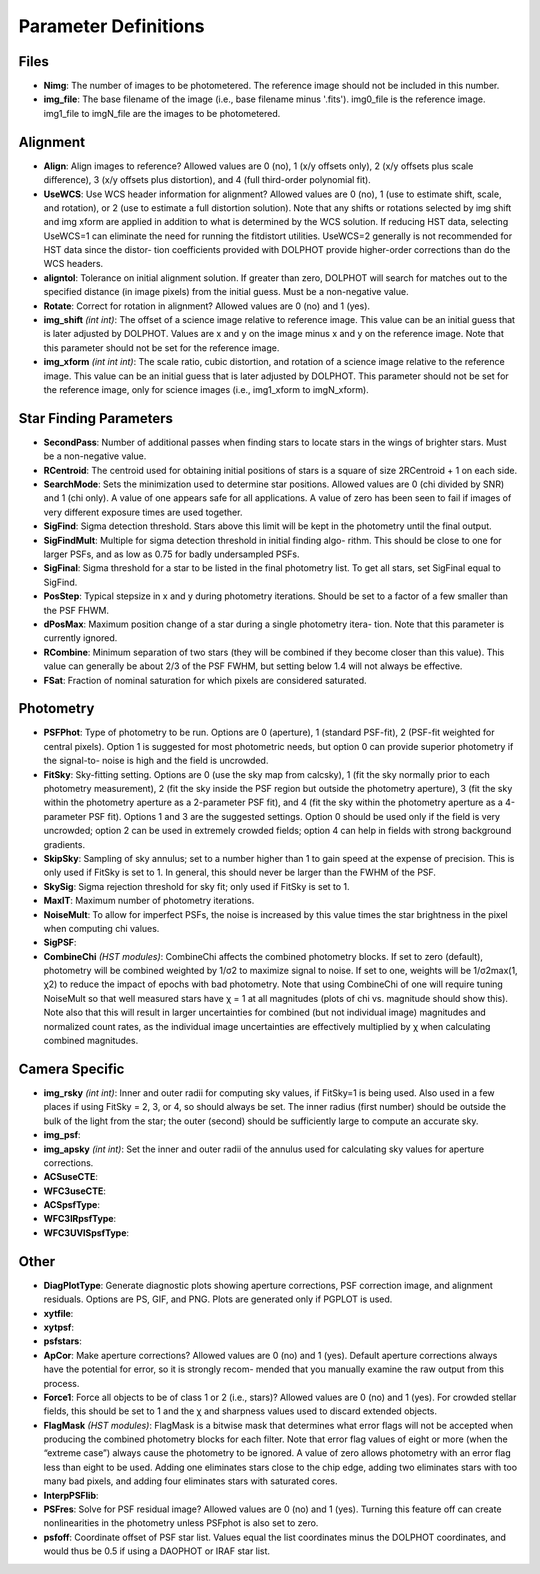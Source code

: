 Parameter Definitions
=========

Files
----------

* **Nimg**: The number of images to be photometered.  The reference image should not be included in this number.
* **img_file**:  The base filename of the image (i.e., base filename minus '.fits').  img0_file is the reference image. img1_file to imgN_file are the images to be photometered.

Alignment
---------

* **Align**: Align images to reference? Allowed values are 0 (no), 1 (x/y offsets only), 2 (x/y offsets plus scale difference), 3 (x/y offsets plus distortion), and 4 (full third-order polynomial fit).
* **UseWCS**: Use WCS header information for alignment? Allowed values are 0 (no), 1 (use to estimate shift, scale, and rotation), or 2 (use to estimate a full distortion solution). Note that any shifts or rotations selected by img shift and img xform are applied in addition to what is determined by the WCS solution. If reducing HST data, selecting UseWCS=1 can eliminate the need for running the fitdistort utilities. UseWCS=2 generally is not recommended for HST data since the distor- tion coefficients provided with DOLPHOT provide higher-order corrections than do the WCS headers.
* **aligntol**: Tolerance on initial alignment solution. If greater than zero, DOLPHOT will search for matches out to the specified distance (in image pixels) from the initial guess. Must be a non-negative value.
* **Rotate**: Correct for rotation in alignment? Allowed values are 0 (no) and 1 (yes).
* **img_shift** *(int int)*: The offset of a science image relative to reference image. This value can be an initial guess that is later adjusted by DOLPHOT. Values are x and y on the image minus x and y on the reference image. Note that this parameter should not be set for the reference image.
* **img_xform** *(int int int)*: The scale ratio, cubic distortion, and rotation of a science image relative to the reference image. This value can be an initial guess that is later adjusted by DOLPHOT. This parameter should not be set for the reference image, only for science images (i.e., img1_xform to imgN_xform).


Star Finding Parameters
----------

* **SecondPass**: Number of additional passes when finding stars to locate stars in the wings of brighter stars. Must be a non-negative value.
* **RCentroid**: The centroid used for obtaining initial positions of stars is a square of size 2RCentroid + 1 on each side.
* **SearchMode**: Sets the minimization used to determine star positions. Allowed values are 0 (chi divided by SNR) and 1 (chi only). A value of one appears safe for all applications. A value of zero has been seen to fail if images of very different exposure times are used together.
* **SigFind**: Sigma detection threshold. Stars above this limit will be kept in the photometry until the final output.
* **SigFindMult**: Multiple for sigma detection threshold in initial finding algo- rithm. This should be close to one for larger PSFs, and as low as 0.75 for badly undersampled PSFs.
* **SigFinal**: Sigma threshold for a star to be listed in the final photometry list. To get all stars, set SigFinal equal to SigFind.
* **PosStep**: Typical stepsize in x and y during photometry iterations. Should be set to a factor of a few smaller than the PSF FHWM.
* **dPosMax**: Maximum position change of a star during a single photometry itera- tion. Note that this parameter is currently ignored.
* **RCombine**: Minimum separation of two stars (they will be combined if they become closer than this value). This value can generally be about 2/3 of the PSF FWHM, but setting below 1.4 will not always be effective.
* **FSat**: Fraction of nominal saturation for which pixels are considered saturated.

Photometry
---------

* **PSFPhot**: Type of photometry to be run. Options are 0 (aperture), 1 (standard PSF-fit), 2 (PSF-fit weighted for central pixels). Option 1 is suggested for most photometric needs, but option 0 can provide superior photometry if the signal-to- noise is high and the field is uncrowded.
* **FitSky**: Sky-fitting setting. Options are 0 (use the sky map from calcsky), 1 (fit the sky normally prior to each photometry measurement), 2 (fit the sky inside the PSF region but outside the photometry aperture), 3 (fit the sky within the photometry aperture as a 2-parameter PSF fit), and 4 (fit the sky within the photometry aperture as a 4-parameter PSF fit). Options 1 and 3 are the suggested settings. Option 0 should be used only if the field is very uncrowded; option 2 can be used in extremely crowded fields; option 4 can help in fields with strong background gradients.
* **SkipSky**: Sampling of sky annulus; set to a number higher than 1 to gain speed at the expense of precision. This is only used if FitSky is set to 1. In general, this should never be larger than the FWHM of the PSF.
* **SkySig**: Sigma rejection threshold for sky fit; only used if FitSky is set to 1.
* **MaxIT**: Maximum number of photometry iterations.
* **NoiseMult**: To allow for imperfect PSFs, the noise is increased by this value times the star brightness in the pixel when computing chi values.
* **SigPSF**:
* **CombineChi** *(HST modules)*: CombineChi affects the combined photometry blocks. If set to zero (default), photometry will be combined weighted by 1/σ2 to maximize signal to noise. If set to one, weights will be 1/σ2max(1, χ2) to reduce the impact of epochs with bad photometry. Note that using CombineChi of one will require tuning NoiseMult so that well measured stars have χ = 1 at all magnitudes (plots of chi vs. magnitude should show this). Note also that this will result in larger uncertainties for combined (but not individual image) magnitudes and normalized count rates, as the individual image uncertainties are effectively multiplied by χ when calculating combined magnitudes.

Camera Specific
-----------

* **img_rsky** *(int int)*: Inner and outer radii for computing sky values, if FitSky=1 is being used. Also used in a few places if using FitSky = 2, 3, or 4, so should always be set. The inner radius (first number) should be outside the bulk of the light from the star; the outer (second) should be sufficiently large to compute an accurate sky.
* **img_psf**:
* **img_apsky** *(int int)*: Set the inner and outer radii of the annulus used for calculating sky values for aperture corrections.
* **ACSuseCTE**:
* **WFC3useCTE**:
* **ACSpsfType**:
* **WFC3IRpsfType**:
* **WFC3UVISpsfType**:

Other
---------

* **DiagPlotType**: Generate diagnostic plots showing aperture corrections, PSF correction image, and alignment residuals. Options are PS, GIF, and PNG. Plots are generated only if PGPLOT is used.
* **xytfile**:
* **xytpsf**:
* **psfstars**:
* **ApCor**: Make aperture corrections? Allowed values are 0 (no) and 1 (yes). Default aperture corrections always have the potential for error, so it is strongly recom- mended that you manually examine the raw output from this process.
* **Force1**: Force all objects to be of class 1 or 2 (i.e., stars)? Allowed values are 0 (no) and 1 (yes). For crowded stellar fields, this should be set to 1 and the χ and sharpness values used to discard extended objects.
* **FlagMask** *(HST modules)*: FlagMask is a bitwise mask that determines what error flags will not be accepted when producing the combined photometry blocks for each filter. Note that error flag values of eight or more (when the “extreme case”) always cause the photometry to be ignored. A value of zero allows photometry with an error flag less than eight to be used. Adding one eliminates stars close to the chip edge, adding two eliminates stars with too many bad pixels, and adding four eliminates stars with saturated cores.
* **InterpPSFlib**:
* **PSFres**: Solve for PSF residual image? Allowed values are 0 (no) and 1 (yes). Turning this feature off can create nonlinearities in the photometry unless PSFphot is also set to zero.
* **psfoff**: Coordinate offset of PSF star list. Values equal the list coordinates minus the DOLPHOT coordinates, and would thus be 0.5 if using a DAOPHOT or IRAF star list.

